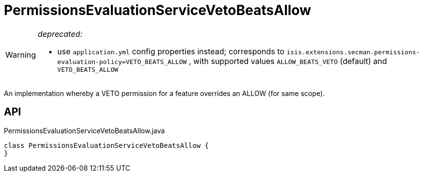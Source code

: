 = PermissionsEvaluationServiceVetoBeatsAllow
:Notice: Licensed to the Apache Software Foundation (ASF) under one or more contributor license agreements. See the NOTICE file distributed with this work for additional information regarding copyright ownership. The ASF licenses this file to you under the Apache License, Version 2.0 (the "License"); you may not use this file except in compliance with the License. You may obtain a copy of the License at. http://www.apache.org/licenses/LICENSE-2.0 . Unless required by applicable law or agreed to in writing, software distributed under the License is distributed on an "AS IS" BASIS, WITHOUT WARRANTIES OR  CONDITIONS OF ANY KIND, either express or implied. See the License for the specific language governing permissions and limitations under the License.

[WARNING]
====
[red]#_deprecated:_#

- use `application.yml` config properties instead; corresponds to `isis.extensions.secman.permissions-evaluation-policy=VETO_BEATS_ALLOW` , with supported values `ALLOW_BEATS_VETO` (default) and `VETO_BEATS_ALLOW` 
====

An implementation whereby a VETO permission for a feature overrides an ALLOW (for same scope).

== API

[source,java]
.PermissionsEvaluationServiceVetoBeatsAllow.java
----
class PermissionsEvaluationServiceVetoBeatsAllow {
}
----

